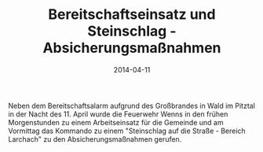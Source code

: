 #+TITLE: Bereitschaftseinsatz und Steinschlag - Absicherungsmaßnahmen
#+DATE: 2014-04-11
#+FACEBOOK_URL: 

Neben dem Bereitschaftsalarm aufgrund des Großbrandes in Wald im Pitztal in der Nacht des 11. April wurde die Feuerwehr Wenns in den frühen Morgenstunden zu einem Arbeitseinsatz für die Gemeinde und am Vormittag das Kommando zu einem "Steinschlag auf die Straße - Bereich Larchach" zu den Absicherungsmaßnahmen gerufen.
